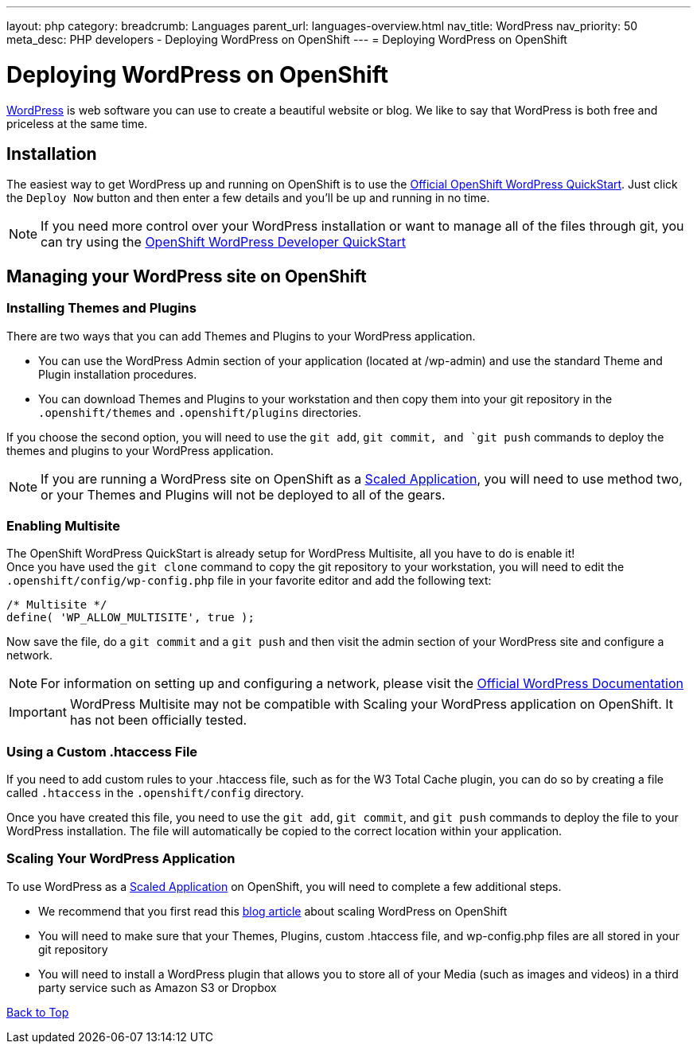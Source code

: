 ---
layout: php
category:
breadcrumb: Languages
parent_url: languages-overview.html
nav_title: WordPress
nav_priority: 50
meta_desc: PHP developers - Deploying WordPress on OpenShift
---
= Deploying WordPress on OpenShift

[float]
= Deploying WordPress on OpenShift

link:http://wordpress.org[WordPress] is web software you can use to create a beautiful website or blog. We like to say that WordPress is both free and priceless at the same time.

== Installation
The easiest way to get WordPress up and running on OpenShift is to use the link:https://www.openshift.com/quickstarts/wordpress-4[Official OpenShift WordPress QuickStart].
Just click the `Deploy Now` button and then enter a few details and you'll be up and running in no time.

NOTE: If you need more control over your WordPress installation or want to manage all of the files through git, you can try using the link:https://github.com/openshift-quickstart/openshift-wordpress-developer-quickstart[OpenShift WordPress Developer QuickStart]

== Managing your WordPress site on OpenShift

=== Installing Themes and Plugins
There are two ways that you can add Themes and Plugins to your WordPress application.

* You can use the WordPress Admin section of your application (located at /wp-admin) and use the standard Theme and Plugin installation procedures.

* You can download Themes and Plugins to your workstation and then copy them into your git repository in the `.openshift/themes` and `.openshift/plugins` directories.

If you choose the second option, you will need to use the `git add`, `git commit, and `git push` commands to deploy the themes and plugins to your WordPress application.

NOTE: If you are running a WordPress site on OpenShift as a link:managing-scaling.html[Scaled Application], you will need to use method two, or your Themes and Plugins will not be deployed to all of the gears.

=== Enabling Multisite
The OpenShift WordPress QuickStart is already setup for WordPress Multisite, all you have to do is enable it! +
Once you have used the `git clone` command to copy the git repository to your workstation, you will need to edit the `.openshift/config/wp-config.php` file in your favorite editor and add the following text:
[source,console]
--
/* Multisite */
define( 'WP_ALLOW_MULTISITE', true );
--
Now save the file, do a `git commit` and a `git push` and then visit the admin section of your WordPress site and configure a network. +

NOTE: For information on setting up and configuring a network, please visit the link:http://codex.wordpress.org/Create_A_Network[Official WordPress Documentation]

IMPORTANT: WordPress Multisite may not be compatible with Scaling your WordPress application on OpenShift.  It has not been officially tested.

=== Using a Custom .htaccess File
If you need to add custom rules to your .htaccess file, such as for the W3 Total Cache plugin, you can do so by creating a file called `.htaccess` in the `.openshift/config` directory.

Once you have created this file, you need to use the `git add`, `git commit`, and `git push` commands to deploy the file to your WordPress installation.  The file will automatically be copied to the correct location within your application.

=== Scaling Your WordPress Application
To use WordPress as a link:managing-scaling.html[Scaled Application] on OpenShift, you will need to complete a few additional steps.

* We recommend that you first read this link:https://blog.openshift.com/how-to-automatically-scale-wordpress-on-openshift/[blog article] about scaling WordPress on OpenShift
* You will need to make sure that your Themes, Plugins, custom .htaccess file, and wp-config.php files are all stored in your git repository
* You will need to install a WordPress plugin that allows you to store all of your Media (such as images and videos) in a third party service such as Amazon S3 or Dropbox

link:#top[Back to Top]
